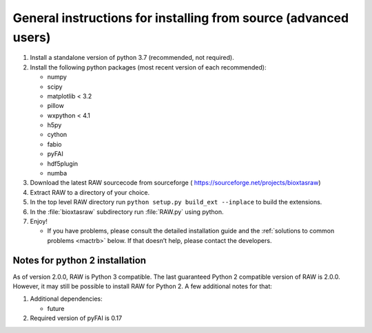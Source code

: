 General instructions for installing from source (advanced users)
^^^^^^^^^^^^^^^^^^^^^^^^^^^^^^^^^^^^^^^^^^^^^^^^^^^^^^^^^^^^^^^^^
.. _macgen:

#.  Install a standalone version of python 3.7 (recommended, not required).

#.  Install the following python packages (most recent version of each recommended):

    *   numpy

    *   scipy

    *   matplotlib < 3.2

    *   pillow

    *   wxpython < 4.1

    *   h5py

    *   cython

    *   fabio

    *   pyFAI

    *   hdf5plugin

    *   numba

#.  Download the latest RAW sourcecode from sourceforge (
    `https://sourceforge.net/projects/bioxtasraw <https://sourceforge.net/projects/bioxtasraw>`_)

#.  Extract RAW to a directory of your choice.

#.  In the top level RAW directory run ``python setup.py build_ext --inplace``
    to build the extensions.

#.  In the :file:`bioxtasraw` subdirectory run :file:`RAW.py` using python.

#.  Enjoy!

    *   If you have problems, please consult the detailed installation guide and the
        :ref:`solutions to common problems <mactrb>` below. If that doesn’t help,
        please contact the developers.


Notes for python 2 installation
*********************************

As of version 2.0.0, RAW is Python 3 compatible. The last guaranteed Python 2
compatible version of RAW is 2.0.0. However, it may still be possible to install
RAW for Python 2. A few additional notes for that:

#.  Additional dependencies:

    *   future

#.  Required version of pyFAI is 0.17
